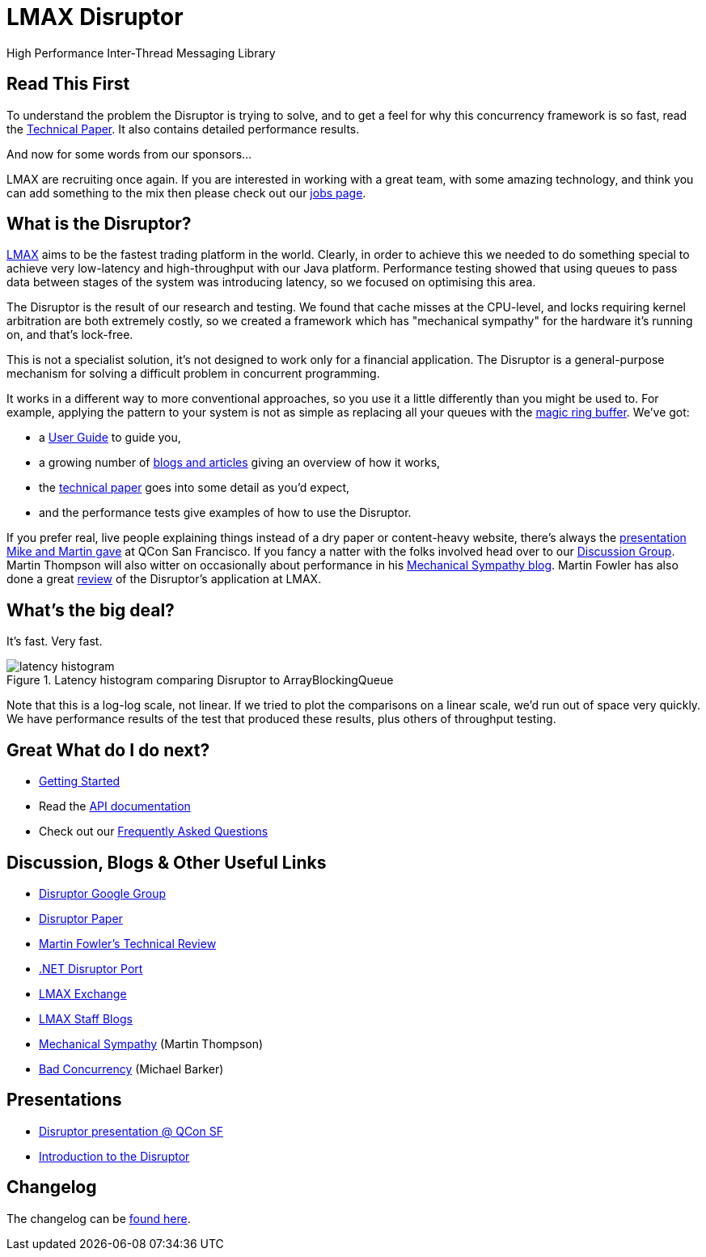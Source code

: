 = LMAX Disruptor
High Performance Inter-Thread Messaging Library

:Author: LMAX Development Team
:Email:
:Date: {docdata}

== Read This First

To understand the problem the Disruptor is trying to solve, and to get a feel for why this concurrency framework is so fast, read the <<disruptor.adoc#,Technical Paper>>.
It also contains detailed performance results.

And now for some words from our sponsors...

LMAX are recruiting once again.
If you are interested in working with a great team, with some amazing technology, and think you can add something to the mix then please check out our https://careers.lmax.com/[jobs page].

== What is the Disruptor?

https://www.lmax.com[LMAX] aims to be the fastest trading platform in the world.
Clearly, in order to achieve this we needed to do something special to achieve very low-latency and high-throughput with our Java platform.
Performance testing showed that using queues to pass data between stages of the system was introducing latency, so we focused on optimising this area.

The Disruptor is the result of our research and testing.
We found that cache misses at the CPU-level, and locks requiring kernel arbitration are both extremely costly, so we created a framework which has "mechanical sympathy" for the hardware it's running on, and that's lock-free.

This is not a specialist solution, it's not designed to work only for a financial application.
The Disruptor is a general-purpose mechanism for solving a difficult problem in concurrent programming.

It works in a different way to more conventional approaches, so you use it a little differently than you might be used to.
For example, applying the pattern to your system is not as simple as replacing all your queues with the https://trishagee.com/2011/06/22/dissecting_the_disruptor_whats_so_special_about_a_ring_buffer/[magic ring buffer].
We've got:

- a <<user-guide/index.adoc#,User Guide>> to guide you,
- a growing number of https://github.com/LMAX-Exchange/disruptor/wiki/Blogs-And-Articles[blogs and articles] giving an overview of how it works,
- the <<disruptor.adoc#,technical paper>> goes into some detail as you'd expect,
- and the performance tests give examples of how to use the Disruptor.

If you prefer real, live people explaining things instead of a dry paper or content-heavy website, there's always the https://www.infoq.com/presentations/LMAX/[presentation Mike and Martin gave] at QCon San Francisco.
If you fancy a natter with the folks involved head over to our https://groups.google.com/g/lmax-disruptor[Discussion Group].
Martin Thompson will also witter on occasionally about performance in his https://mechanical-sympathy.blogspot.com/[Mechanical Sympathy blog].
Martin Fowler has also done a great https://martinfowler.com/articles/lmax.html[review] of the Disruptor's application at LMAX.

== What's the big deal?

It's fast.
Very fast.

.Latency histogram comparing Disruptor to ArrayBlockingQueue
image::../resources/images/latency-histogram.png[]

Note that this is a log-log scale, not linear.
If we tried to plot the comparisons on a linear scale, we'd run out of space very quickly.
We have performance results of the test that produced these results, plus others of throughput testing.

== Great What do I do next?

- https://github.com/LMAX-Exchange/disruptor/wiki/Getting-Started[Getting Started]
- Read the <<./javadoc/index#,API documentation>>
- Check out our https://github.com/LMAX-Exchange/disruptor/wiki/Frequently-Asked-Questions[Frequently Asked Questions]

== Discussion, Blogs & Other Useful Links

- https://groups.google.com/g/lmax-disruptor[Disruptor Google Group]
- <<disruptor.adoc#,Disruptor Paper>>
- http://martinfowler.com/articles/lmax.html[Martin Fowler's Technical Review]
- https://github.com/odeheurles/Disruptor-net[.NET Disruptor Port]
- http://www.lmax.com[LMAX Exchange]
- https://www.lmax.com/blog/staff-blogs/[LMAX Staff Blogs]
- http://mechanical-sympathy.blogspot.com[Mechanical Sympathy] (Martin Thompson)
- http://bad-concurrency.blogspot.com[Bad Concurrency] (Michael Barker)

== Presentations

- http://www.infoq.com/presentations/LMAX[Disruptor presentation @ QCon SF]
- https://www.slideshare.net/trishagee/introduction-to-the-disruptor[Introduction to the Disruptor]

== Changelog

The changelog can be <<changelog.adoc#,found here>>.
